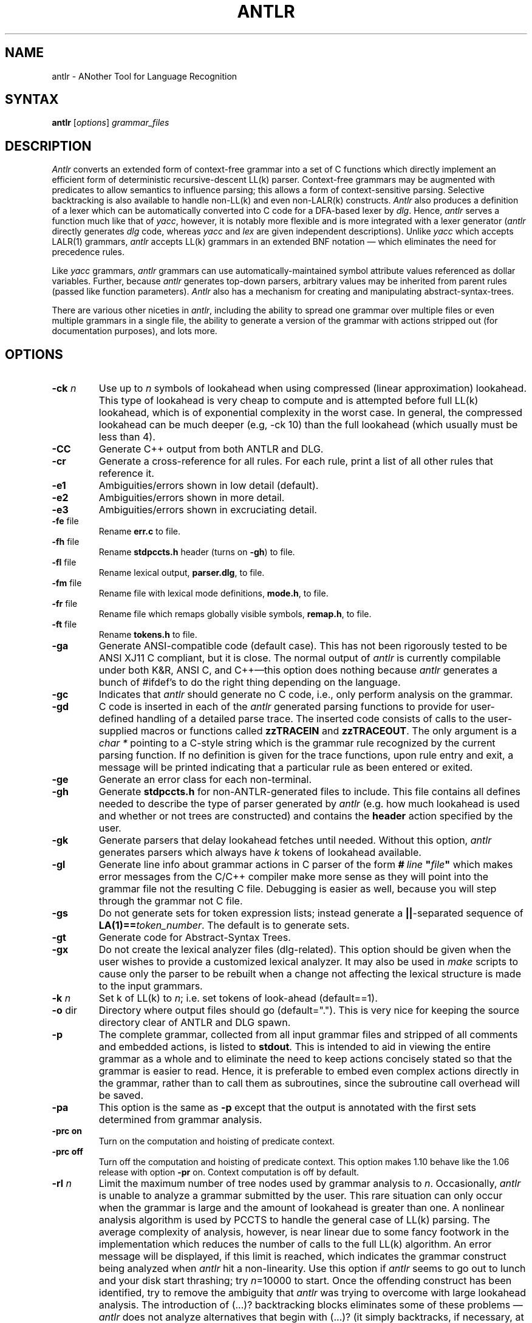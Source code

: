 .TH ANTLR 1 "September 1995" "ANTLR" "PCCTS Manual Pages"
.SH NAME
antlr \- ANother Tool for Language Recognition
.SH SYNTAX
.LP
\fBantlr\fR [\fIoptions\fR] \fIgrammar_files\fR
.SH DESCRIPTION
.PP
\fIAntlr\fP converts an extended form of context-free grammar into a
set of C functions which directly implement an efficient form of
deterministic recursive-descent LL(k) parser.  Context-free grammars
may be augmented with predicates to allow semantics to influence
parsing; this allows a form of context-sensitive parsing.  Selective
backtracking is also available to handle non-LL(k) and even
non-LALR(k) constructs.  \fIAntlr\fP also produces a definition of a
lexer which can be automatically converted into C code for a DFA-based
lexer by \fIdlg\fR.  Hence, \fIantlr\fR serves a function much like
that of \fIyacc\fR, however, it is notably more flexible and is more
integrated with a lexer generator (\fIantlr\fR directly generates
\fIdlg\fR code, whereas \fIyacc\fR and \fIlex\fR are given independent
descriptions).  Unlike \fIyacc\fR which accepts LALR(1) grammars,
\fIantlr\fR accepts LL(k) grammars in an extended BNF notation \(em
which eliminates the need for precedence rules.
.PP
Like \fIyacc\fR grammars, \fIantlr\fR grammars can use
automatically-maintained symbol attribute values referenced as dollar
variables.  Further, because \fIantlr\fR generates top-down parsers,
arbitrary values may be inherited from parent rules (passed like
function parameters).  \fIAntlr\fP also has a mechanism for creating
and manipulating abstract-syntax-trees.
.PP
There are various other niceties in \fIantlr\fR, including the ability to
spread one grammar over multiple files or even multiple grammars in a single
file, the ability to generate a version of the grammar with actions stripped
out (for documentation purposes), and lots more.
.SH OPTIONS
.IP "\fB-ck \fIn\fR"
Use up to \fIn\fR symbols of lookahead when using compressed (linear
approximation) lookahead.  This type of lookahead is very cheap to
compute and is attempted before full LL(k) lookahead, which is of
exponential complexity in the worst case.  In general, the compressed
lookahead can be much deeper (e.g, \f(CW-ck 10\fP) than the full
lookahead (which usually must be less than 4).
.IP \fB-CC\fP
Generate C++ output from both ANTLR and DLG.
.IP \fB-cr\fP
Generate a cross-reference for all rules.  For each rule, print a list
of all other rules that reference it.
.IP \fB-e1\fP
Ambiguities/errors shown in low detail (default).
.IP \fB-e2\fP
Ambiguities/errors shown in more detail.
.IP \fB-e3\fP
Ambiguities/errors shown in excruciating detail.
.IP "\fB-fe\fP file"
Rename \fBerr.c\fP to file.
.IP "\fB-fh\fP file"
Rename \fBstdpccts.h\fP header (turns on \fB-gh\fP) to file.
.IP "\fB-fl\fP file"
Rename lexical output, \fBparser.dlg\fP, to file.
.IP "\fB-fm\fP file"
Rename file with lexical mode definitions, \fBmode.h\fP, to file.
.IP "\fB-fr\fP file"
Rename file which remaps globally visible symbols, \fBremap.h\fP, to file.
.IP "\fB-ft\fP file"
Rename \fBtokens.h\fP to file.
.IP \fB-ga\fP
Generate ANSI-compatible code (default case).  This has not been
rigorously tested to be ANSI XJ11 C compliant, but it is close.  The
normal output of \fIantlr\fP is currently compilable under both K&R,
ANSI C, and C++\(emthis option does nothing because \fIantlr\fP
generates a bunch of #ifdef's to do the right thing depending on the
language.
.IP \fB-gc\fP
Indicates that \fIantlr\fP should generate no C code, i.e., only
perform analysis on the grammar.
.IP \fB-gd\fP
C code is inserted in each of the \fIantlr\fR generated parsing functions to
provide for user-defined handling of a detailed parse trace.  The inserted
code consists of calls to the user-supplied macros or functions called
\fBzzTRACEIN\fR and \fBzzTRACEOUT\fP.  The only argument is a
\fIchar *\fR pointing to a C-style string which is the grammar rule
recognized by the current parsing function.  If no definition is given
for the trace functions, upon rule entry and exit, a message will be
printed indicating that a particular rule as been entered or exited.
.IP \fB-ge\fP
Generate an error class for each non-terminal.
.IP \fB-gh\fP
Generate \fBstdpccts.h\fP for non-ANTLR-generated files to include.
This file contains all defines needed to describe the type of parser
generated by \fIantlr\fP (e.g. how much lookahead is used and whether
or not trees are constructed) and contains the \fBheader\fP action
specified by the user.
.IP \fB-gk\fP
Generate parsers that delay lookahead fetches until needed.  Without
this option, \fIantlr\fP generates parsers which always have \fIk\fP
tokens of lookahead available.
.IP \fB-gl\fP
Generate line info about grammar actions in C parser of the form
\fB#\ \fIline\fP\ "\fIfile\fP"\fR which makes error messages from
the C/C++ compiler make more sense as they will \*Qpoint\*U into the
grammar file not the resulting C file.  Debugging is easier as well,
because you will step through the grammar not C file.
.IP \fB-gs\fR
Do not generate sets for token expression lists; instead generate a
\fB||\fP-separated sequence of \fBLA(1)==\fItoken_number\fR.  The
default is to generate sets.
.IP \fB-gt\fP
Generate code for Abstract-Syntax Trees.
.IP \fB-gx\fP
Do not create the lexical analyzer files (dlg-related).  This option
should be given when the user wishes to provide a customized lexical
analyzer.  It may also be used in \fImake\fR scripts to cause only the
parser to be rebuilt when a change not affecting the lexical structure
is made to the input grammars.
.IP "\fB-k \fIn\fR"
Set k of LL(k) to \fIn\fR; i.e. set tokens of look-ahead (default==1).
.IP "\fB-o\fP dir
Directory where output files should go (default=".").  This is very
nice for keeping the source directory clear of ANTLR and DLG spawn.
.IP \fB-p\fP
The complete grammar, collected from all input grammar files and
stripped of all comments and embedded actions, is listed to
\fBstdout\fP.  This is intended to aid in viewing the entire grammar
as a whole and to eliminate the need to keep actions concisely stated
so that the grammar is easier to read.  Hence, it is preferable to
embed even complex actions directly in the grammar, rather than to
call them as subroutines, since the subroutine call overhead will be
saved.
.IP \fB-pa\fP
This option is the same as \fB-p\fP except that the output is
annotated with the first sets determined from grammar analysis.
.IP "\fB-prc on\fR
Turn on the computation and hoisting of predicate context.
.IP "\fB-prc off\fR
Turn off the computation and hoisting of predicate context.  This
option makes 1.10 behave like the 1.06 release with option \fB-pr\fR
on.  Context computation is off by default.
.IP "\fB-rl \fIn\fR
Limit the maximum number of tree nodes used by grammar analysis to
\fIn\fP.  Occasionally, \fIantlr\fP is unable to analyze a grammar
submitted by the user.  This rare situation can only occur when the
grammar is large and the amount of lookahead is greater than one.  A
nonlinear analysis algorithm is used by PCCTS to handle the general
case of LL(k) parsing.  The average complexity of analysis, however, is
near linear due to some fancy footwork in the implementation which
reduces the number of calls to the full LL(k) algorithm.  An error
message will be displayed, if this limit is reached, which indicates
the grammar construct being analyzed when \fIantlr\fP hit a
non-linearity.  Use this option if \fIantlr\fP seems to go out to
lunch and your disk start thrashing; try \fIn\fP=10000 to start.  Once
the offending construct has been identified, try to remove the
ambiguity that \fIantlr\fP was trying to overcome with large lookahead
analysis.  The introduction of (...)? backtracking blocks eliminates
some of these problems\ \(em \fIantlr\fP does not analyze alternatives
that begin with (...)? (it simply backtracks, if necessary, at run
time).
.IP \fB-w1\fR
Set low warning level.  Do not warn if semantic predicates and/or
(...)? blocks are assumed to cover ambiguous alternatives.
.IP \fB-w2\fR
Ambiguous parsing decisions yield warnings even if semantic predicates
or (...)? blocks are used.  Warn if predicate context computed and
semantic predicates incompletely disambiguate alternative productions.
.IP \fB-\fR
Read grammar from standard input and generate \fBstdin.c\fP as the
parser file.
.SH "SPECIAL CONSIDERATIONS"
.PP
\fIAntlr\fP works...  we think.  There is no implicit guarantee of
anything.  We reserve no \fBlegal\fP rights to the software known as
the Purdue Compiler Construction Tool Set (PCCTS) \(em PCCTS is in the
public domain.  An individual or company may do whatever they wish
with source code distributed with PCCTS or the code generated by
PCCTS, including the incorporation of PCCTS, or its output, into
commercial software.  We encourage users to develop software with
PCCTS.  However, we do ask that credit is given to us for developing
PCCTS.  By "credit", we mean that if you incorporate our source code
into one of your programs (commercial product, research project, or
otherwise) that you acknowledge this fact somewhere in the
documentation, research report, etc...  If you like PCCTS and have
developed a nice tool with the output, please mention that you
developed it using PCCTS.  As long as these guidelines are followed,
we expect to continue enhancing this system and expect to make other
tools available as they are completed.
.SH FILES
.IP *.c
output C parser.
.IP *.cpp
output C++ parser when C++ mode is used.
.IP \fBparser.dlg\fP
output \fIdlg\fR lexical analyzer.
.IP \fBerr.c\fP
token string array, error sets and error support routines.  Not used in
C++ mode.
.IP \fBremap.h\fP
file that redefines all globally visible parser symbols.  The use of
the #parser directive creates this file.  Not used in
C++ mode.
.IP \fBstdpccts.h\fP
list of definitions needed by C files, not generated by PCCTS, that
reference PCCTS objects.  This is not generated by default.  Not used in
C++ mode.
.IP \fBtokens.h\fP
output \fI#defines\fR for tokens used and function prototypes for
functions generated for rules.
.SH "SEE ALSO"
.LP
dlg(1), pccts(1)
